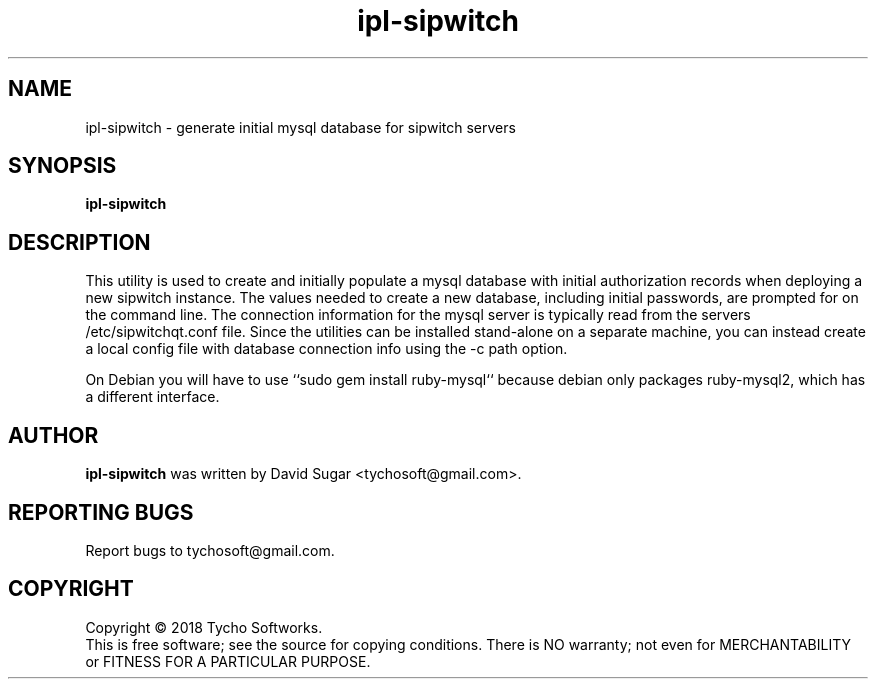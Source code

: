 .\" ipl-sipwtch - generate initial mysql database for sipwitch servers
.\" Copyright (C) 2018 Tycho Softworks
.\"
.\" This manual page is free software; you can redistribute it and/or modify
.\" it under the terms of the GNU General Public License as published by
.\" the Free Software Foundation; either version 3 of the License, or
.\" (at your option) any later version.
.\"
.\" This program is distributed in the hope that it will be useful,
.\" but WITHOUT ANY WARRANTY; without even the implied warranty of
.\" MERCHANTABILITY or FITNESS FOR A PARTICULAR PURPOSE.  See the
.\" GNU General Public License for more details.
.\"
.\" You should have received a copy of the GNU General Public License
.\" along with this program; if not, write to the Free Software
.\" Foundation, Inc.,59 Temple Place - Suite 330, Boston, MA 02111-1307, USA.
.\"
.\" This manual page is written especially for Debian GNU/Linux.
.\"
.TH ipl-sipwitch "1" "January 2018" "SipWitchQt" "Tycho Softworks"
.SH NAME
ipl-sipwitch \- generate initial mysql database for sipwitch servers
.SH SYNOPSIS
.B ipl-sipwitch
.br
.SH DESCRIPTION
This utility is used to create and initially populate a mysql database with
initial authorization records when deploying a new sipwitch instance.  The
values needed to create a new database, including initial passwords, are
prompted for on the command line. The connection information for the mysql
server is typically read from the servers /etc/sipwitchqt.conf file.  Since the
utilities can be installed stand-alone on a separate machine, you can instead 
create a local config file with database connection info using the -c path option.

On Debian you will have to use ``sudo gem install ruby-mysql`` because debian only
packages ruby-mysql2, which has a different interface.
.SH AUTHOR
.B ipl-sipwitch
was written by David Sugar <tychosoft@gmail.com>.
.SH "REPORTING BUGS"
Report bugs to tychosoft@gmail.com.
.SH COPYRIGHT
Copyright \(co 2018 Tycho Softworks.
.br
This is free software; see the source for copying conditions.  There is NO
warranty; not even for MERCHANTABILITY or FITNESS FOR A PARTICULAR
PURPOSE.

